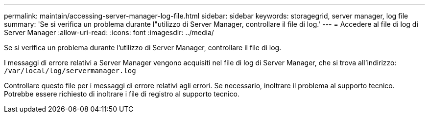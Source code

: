 ---
permalink: maintain/accessing-server-manager-log-file.html 
sidebar: sidebar 
keywords: storagegrid, server manager, log file 
summary: 'Se si verifica un problema durante l"utilizzo di Server Manager, controllare il file di log.' 
---
= Accedere al file di log di Server Manager
:allow-uri-read: 
:icons: font
:imagesdir: ../media/


[role="lead"]
Se si verifica un problema durante l'utilizzo di Server Manager, controllare il file di log.

I messaggi di errore relativi a Server Manager vengono acquisiti nel file di log di Server Manager, che si trova all'indirizzo: `/var/local/log/servermanager.log`

Controllare questo file per i messaggi di errore relativi agli errori. Se necessario, inoltrare il problema al supporto tecnico. Potrebbe essere richiesto di inoltrare i file di registro al supporto tecnico.
